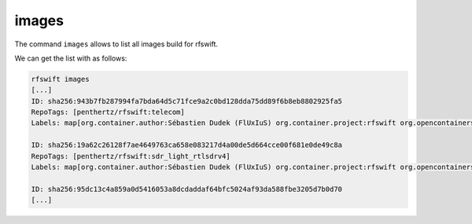 .. _images_command:

images
=====

The command ``images`` allows to list all images build for rfswift.


We can get the list with as follows:

.. code-block:: bash

	rfswift images
	[...]
	ID: sha256:943b7fb287994fa7bda64d5c71fce9a2c0bd128dda75dd89f6b8eb8802925fa5
	RepoTags: [penthertz/rfswift:telecom]
	Labels: map[org.container.author:Sébastien Dudek (FlUxIuS) org.container.project:rfswift org.opencontainers.image.ref.name:ubuntu org.opencontainers.image.version:22.04]

	ID: sha256:19a62c26128f7ae4649763ca658e083217d4a00de5d664cce00f681e0de49c8a
	RepoTags: [penthertz/rfswift:sdr_light_rtlsdrv4]
	Labels: map[org.container.author:Sébastien Dudek (FlUxIuS) org.container.project:rfswift org.opencontainers.image.ref.name:ubuntu org.opencontainers.image.version:22.04]

	ID: sha256:95dc13c4a859a0d5416053a8dcdaddaf64bfc5024af93da588fbe3205d7b0d70
	[...]
